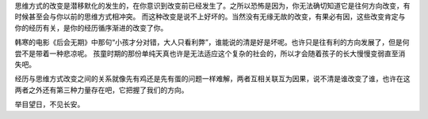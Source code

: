 .. title: 思维方式的改变是一件细思恐级的事
.. slug: si-wei-fang-shi-de-gai-bian-shi-yi-jian-xi-si-kong-ji-de-shi
.. date: 2016-01-17 21:17:58 UTC+08:00
.. tags: 凡思
.. category: 凡思
.. link: 
.. description: 
.. type: text
.. author: lennyh

思维方式的改变是潜移默化的发生的，在你意识到改变前已经发生了。之所以恐怖是因为，你无法确切知道它是往何方向改变，有时候甚至会与你以前的思维方式相冲突。
而这种改变是说不上好坏的。当然没有无缘无故的改变，有果必有因，这些改变肯定与你的经历有关，是你的经历循序渐进的改变了你。

韩寒的电影《后会无期》中那句“小孩才分对错，大人只看利弊”，谁能说的清是好是坏呢。也许只是往有利的方向发展了，但是何尝不是带着一种悲凉呢。
孩童时期的那份单纯天真也许是无法适应这个复杂的社会的，所以才会随着孩子的长大慢慢变弱直至消失吧。

经历与思维方式改变之间的关系就像先有鸡还是先有蛋的问题一样难解，两者互相关联互为因果，说不清是谁改变了谁，也许在这两者之外还有第三种力量存在吧，它把握了我们的方向。

举目望日，不见长安。
